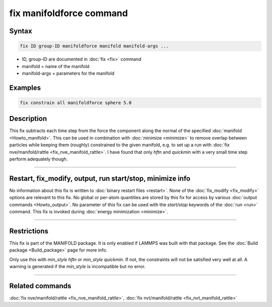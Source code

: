 .. index:: fix manifoldforce

fix manifoldforce command
=========================

Syntax
""""""

.. code-block:: LAMMPS

   fix ID group-ID manifoldforce manifold manifold-args ...

* ID, group-ID are documented in :doc:`fix <fix>` command
* manifold = name of the manifold
* manifold-args = parameters for the manifold

Examples
""""""""

.. code-block:: LAMMPS

   fix constrain all manifoldforce sphere 5.0

Description
"""""""""""

This fix subtracts each time step from the force the component along
the normal of the specified :doc:`manifold <Howto_manifold>`.  This can be
used in combination with :doc:`minimize <minimize>` to remove overlap
between particles while keeping them (roughly) constrained to the
given manifold, e.g. to set up a run with :doc:`fix nve/manifold/rattle <fix_nve_manifold_rattle>`.  I have found that
only *hftn* and *quickmin* with a very small time step perform
adequately though.

----------

Restart, fix_modify, output, run start/stop, minimize info
"""""""""""""""""""""""""""""""""""""""""""""""""""""""""""

No information about this fix is written to :doc:`binary restart files <restart>`.  None of the :doc:`fix_modify <fix_modify>` options
are relevant to this fix.  No global or per-atom quantities are stored
by this fix for access by various :doc:`output commands <Howto_output>`.
No parameter of this fix can be used with the *start/stop* keywords of
the :doc:`run <run>` command.  This fix is invoked during :doc:`energy minimization <minimize>`.

----------

Restrictions
""""""""""""

This fix is part of the MANIFOLD package. It is only enabled if
LAMMPS was built with that package.  See the :doc:`Build package <Build_package>` page for more info.

Only use this with *min_style hftn* or *min_style quickmin*. If not,
the constraints will not be satisfied very well at all. A warning is
generated if the *min_style* is incompatible but no error.

----------

Related commands
""""""""""""""""

:doc:`fix nve/manifold/rattle <fix_nve_manifold_rattle>`, :doc:`fix nvt/manifold/rattle <fix_nvt_manifold_rattle>`
